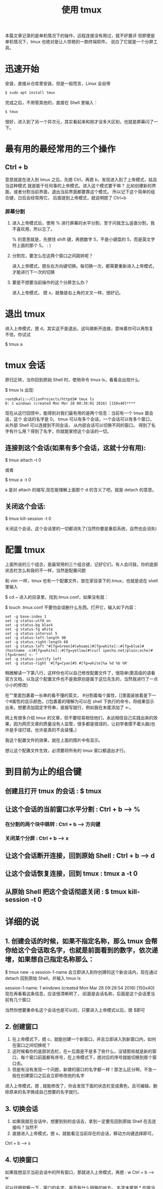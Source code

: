 #+TITLE:使用 tmux

本篇文章记录的是单机情况下的操作，远程连接没有用过，就不好置评
但即便是单机情况下，tmux 也绝对是让人惊艳的一款终端软件。
说白了它就是一个分屏工具。

* 迅速开始

安装，直接从仓库里安装，但是一般而言，Linux 会自带
#+BEGIN_SRC bash
$ sudo apt install tmux
#+END_SRC

完成之后，不用管其他的，直接在 Shell 里输入：
#+BEGIN_SRC bash
$ tmux
#+END_SRC

很好，进入到了另一个异次元，其实看起来和刚才没多大区别，也就是屏幕闪了一下。

* 最有用的最经常用的三个操作
** Ctrl + b
意思就是在进入到 tmux 之后，先摁 Ctrl，再摁 b，发现进入到了上帝模式，姑且当这种模式
就是能干任何事的上帝模式。进入这个模式要干嘛？
比如创建新的界面，或者分割当前界面，退出当前界面都要靠这个模式。
所以记下这个简单的组合键，日后会经常用它。
后面提到上帝模式，就说明摁了 Ctrl+b

*** 屏幕分割
**** 进入上帝模式后，使用 % 进行屏幕的水平分割，至于问我怎么竖直分割，我不喜欢用，所以忘了。
% 的意思就是，先摁住 shift 键，再摁数字 5，不是小键盘的 5，而是英文字符上面的那个 5。 : )

**** 分割完，要怎么在这两个窗口之间跳转呢？
进入上帝模式，摁左右方向键切换。每切换一次，都需要重新进入上帝模式，才能进行下一次的切换

**** 要是不想要当前操作的这个分屏怎么办？
进入上帝模式， 摁 x，就像是右上角的叉叉一样，很好记。

* 退出 tmux
进入上帝模式，摁 d，其实这不是退出，这叫做断开连接，意味着你可以再恢复
不信，你试试

$ tmux a

* tmux 会话
原归正转，当你回到原始 Shell 时，使用命令 tmux ls，看看会出现什么:

$ tmux ls
出现:
#+BEGIN_EXAMPLE
root@kali:~/ClionProjects/httpd3# tmux ls
0: 1 windows (created Mon Mar 28 08:39:01 2016) [150x40]****
#+END_EXAMPLE

现在从这行回馈中，能得到对我们最有用的是两个信息：当前有一个 tmux 窗会话，这个
会话的名字是 0。
tmux 可以有多个会话，一个会话可以有多个窗口， 从外部 Shell 可以连接到不同会话，
从内部会话可以切换不同的窗口。
得到了名字有什么用？得到了名字，你就能掌控这个会话的一切。

** 连接到这个会话(如果有多个会话，这就十分有用):

$ tmux attach -t 0

或者

$ tmux a -t 0

a 是对 attach 的缩写,现在能理解上面那个 d 的含义了吧，就是 detach 的意思。

** 关闭这个会话:

$ tmux kill-session -t 0

关闭这个会话，这个会话里的一切都消失了(当然你要是重启系统，自然也会消失)

* 配置 tmux

上面所说的三个组合，是最常用的三个组合键，记好它们，有人会问我，你的底部状态栏怎么和我的不一样，当然是配置问题

和 vim 一样，tmux 也有一个配置文件，放在家目录下的.tmux，也就是说在 shell 里输入

$ cd ~
进入的目录里，找到.tmux.conf，如果没有就：

$ touch .tmux.conf
不要怕会误删什么东西。打开它，输入如下内容：
#+BEGIN_EXAMPLE
set -g base-index 1
set -g status-utf8 on
set -g status-bg black
set -g status-fg white
set -g status-interval 5
set -g status-left-length 90
set -g status-right-length 60
set -g status-left "#[fg=Green]#(whoami)#[fg=white]::#[fg=blue]#(hostname -s)#[fg=white]::#[fg=yellow]#(curl ipecho.net/plain;echo)#[fg=Green] <- "
set -g status-justify left
set -g status-right '#[fg=Cyan]#S #[fg=white]%a %d %b %R'
#+END_EXAMPLE

稍微解读一下第八行，这样你也可以自己修改配置文件了，很简单(更高级的请看官方文档，以及这个配置文件也不是我原创是属于这位先生的，当然我进行了一点小小的修改)

在""里面包裹着一长串的看不懂的英文， #分割着每个属性，[]里面装放着是下一个#属性的显示颜色，()包裹着的理解为可以在 shell 下执行的命令，将结果显示出来，想要添加固定字符串，直接写就行，例如我在末尾添加了 <-。

网上有很多介绍 tmux 的文章，但不要轻易相信他们，永远相信自己实践出来的效果，因为网页文章的质量没有人监管，很多都是错误的，让初学者摸不着头脑(也许是手误打错，也许是真的不会装懂。)

我这个配置文件的效果，就在上面的图片中有显示。

想让这个配置文件生效，必须要将所有的 tmux 窗口都退出才行。

* 到目前为止的组合键
** 创建且打开 tmux 的会话 : $ tmux
** 让这个会话的当前窗口水平分割 : Ctrl + b --> %
*** 在分割的两个块中跳转 : Ctrl + b --> 方向键
*** 关闭某个分屏 : Ctrl + b --> x
** 让这个会话断开连接，回到原始 Shell : Ctrl + b --> d
** 让这个会话恢复连接，回到 tmux : tmux a -t 0
** 从原始 Shell 把这个会话彻底关闭 : $ tmux kill-session -t 0

* 详细的说

** 1. 创建会话的时候，如果不指定名称，那么 tmux 会帮你给这个会话取名字，也就是前面看到的数字，依次递增，如果想自己指定名称那么：

$ tmux new -s session-1-name
会立即进入到你创建的这个新会话内，现在通过 detach 回到原始 Shell，并输入 tmux ls

session-1-name: 1 windows (created Mon Mar 28 09:28:54 2016) [150x40]
现在再看看这条信息，应该很清晰明了，:前面是会话名称，后面是这个会话里当前有几个窗口

当然你想要重命名这个会话也是可以的，只要进入上帝模式以后，摁 $即可

** 2. 创建窗口

1. 在上帝模式下，摁 c，就能创建一个新窗口，并且立即进入到新窗口内，如何在窗口之间切换呢？
2. 这时候看你的底部状态栏，在<-后面是不是多了些什么，没错那些就是新的窗口，每个窗口前面都有序号，在上帝模式下，摁对应的序号就能切换到那个窗口去。
3. 但是有没有发现一个问题，新建的窗口的名字都一样！那怎么区分啊，不急一般在创建窗口之后会立即修改他的名字
进入上帝模式，摁 , 就能修改了，你会发现下面的状态栏变成黄色，且可编辑，删除原来的名字换成自己想要的名字就行。

** 3. 切换会话

1. 如果我就在会话中，想要到别的会话去，拿到一定要先回到原始 Shell 在去连接吗？当然不
2. 直接进入上帝模式，摁 s，就能看见当前存在的会话，移动方向键选择即可。
Ctrl + b --> s

** 4. 切换窗口
如果我想显示当前会话中的所有窗口，那就进入上帝模式，再摁 : w
Ctrl + b --> w

可以仔细观察一下，窗口的名字，是否有什么特殊的地方。
名字末尾带 * 的是当前窗口，名字末尾带 -则是上一个窗口。

* 操作流程
上面的操作看起来很复杂，实际上是一个很流畅的一套操作
如果是日常个人电脑上的操作，可以这样：
1. 打开终端 Terminal
2. 直接打开 tmux : $ tmux 不必在意会话的名字(如果是公用的可以考虑用名字区分)
3. 直接分屏 Ctrl + b --> % 实际上水平分屏的作用已经足够，对于屏幕小于 17 寸的显示器而言，对半分已经很完美了，要是分成四份，那真是有点…
   如果对分开的两个屏幕的大小有要求，可以自行调整，方式有些特别：摁住 Ctrl+b 不撒手，左右方向键调节窗口大小。
4. 想回到原始 Shell 就 Ctrl + b --> d 当然这个一般很少用，我几乎不用
5. 回来就直接 $ tmux a

* 结束
在日常中，只需要记住以上说过的命令就可以，其他的可以查看 man 手册就行，不需要记住，最实用的，才是最好的。
